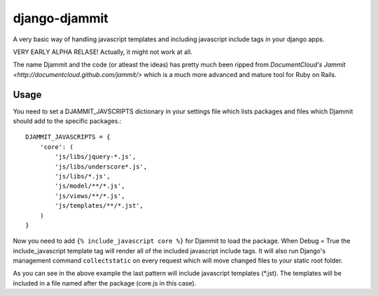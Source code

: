 ==============
django-djammit
==============

A very basic way of handling javascript templates and including javascript
include tags in your django apps.

VERY EARLY ALPHA RELASE! Actually, it might not work at all.

The name Djammit and the code (or atleast the ideas) has pretty much been ripped from
`DocumentCloud's Jammit <http://documentcloud.github.com/jammit/>` which is a much more 
advanced and mature tool for Ruby on Rails.

Usage
=====

You need to set a DJAMMIT_JAVSCRIPTS dictionary in your settings file which lists packages
and files which Djammit should add to the specific packages.::

    DJAMMIT_JAVASCRIPTS = {
        'core': (
            'js/libs/jquery-*.js',
            'js/libs/underscore*.js',
            'js/libs/*.js',
            'js/model/**/*.js',
            'js/views/**/*.js',
            'js/templates/**/*.jst',
        )
    }

Now you need to add ``{% include_javascript core %}`` for Djammit to load the package.
When Debug = True the include_javascript template tag will render all of the included
javascript include tags. It will also run Django's management command ``collectstatic`` on
every request which will move changed files to your static root folder.

As you can see in the above example the last pattern will include javascript templates
(\*.jst). The templates will be included in a file named after the package (core.js in
this case).
